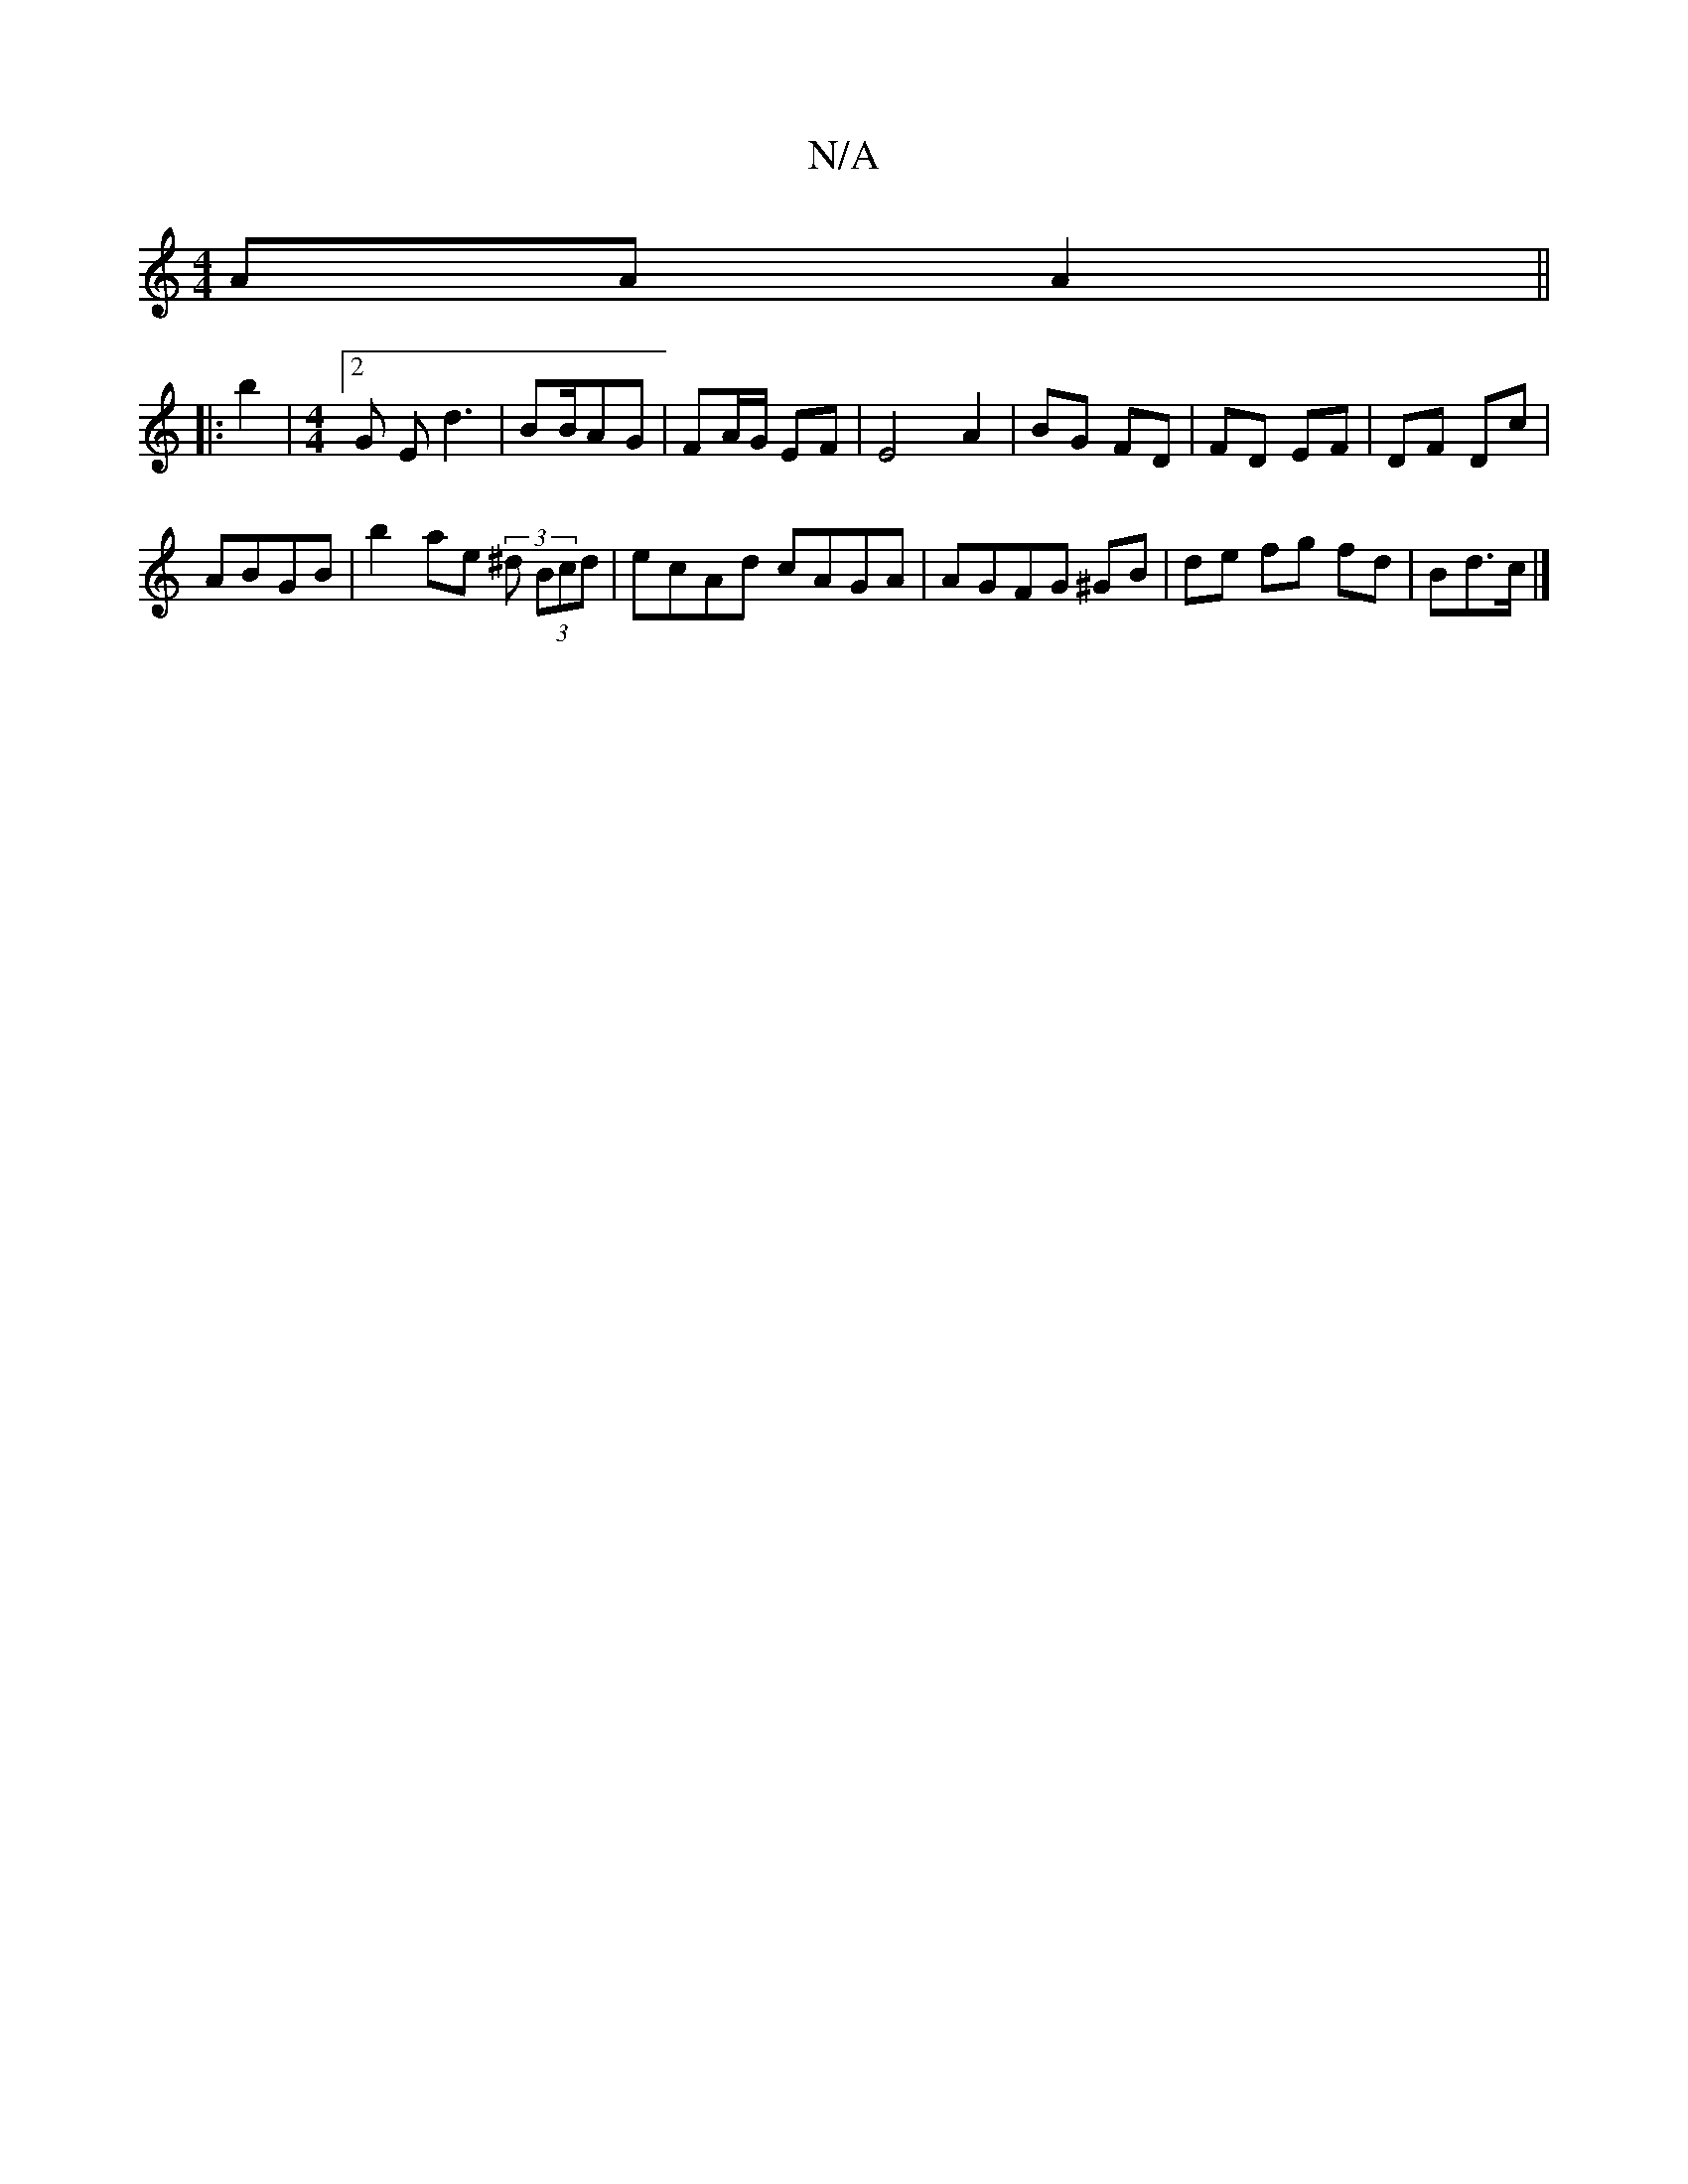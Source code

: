 X:1
T:N/A
M:4/4
R:N/A
K:Cmajor
 AA A2 ||
|: b2 |[M:4/4] [2 G E d3- | BB/AG | FA/G/ EF | E4 A2 | BG FD|FD EF | DF Dc |
ABGB | b2 ae (3^d (3Bcd|ecAd cAGA | AGFG ^GB | de fg fd | Bd>c |]

D2 | f/e/d edB cd|ce dc/f/|ed|ea e/f/g| fe AA/